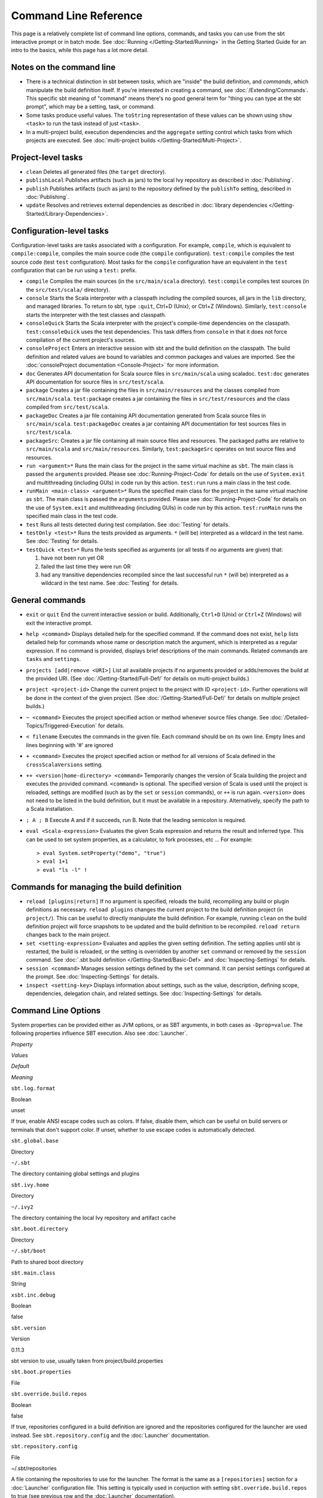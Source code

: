 ======================
Command Line Reference
======================

This page is a relatively complete list of command line options,
commands, and tasks you can use from the sbt interactive prompt or in
batch mode. See :doc:`Running </Getting-Started/Running>` in the Getting
Started Guide for an intro to the basics, while this page has a lot more
detail.

Notes on the command line
-------------------------

-  There is a technical distinction in sbt between *tasks*, which are
   "inside" the build definition, and *commands*, which manipulate the
   build definition itself. If you're interested in creating a command,
   see :doc:`/Extending/Commands`. This specific sbt meaning of "command" means
   there's no good general term for "thing you can type at the sbt
   prompt", which may be a setting, task, or command.
-  Some tasks produce useful values. The ``toString`` representation of
   these values can be shown using ``show <task>`` to run the task
   instead of just ``<task>``.
-  In a multi-project build, execution dependencies and the
   ``aggregate`` setting control which tasks from which projects are
   executed. See :doc:`multi-project builds </Getting-Started/Multi-Project>`.

Project-level tasks
-------------------

-  ``clean`` Deletes all generated files (the ``target`` directory).
-  ``publishLocal`` Publishes artifacts (such as jars) to the local Ivy
   repository as described in :doc:`Publishing`.
-  ``publish`` Publishes artifacts (such as jars) to the repository
   defined by the ``publishTo`` setting, described in :doc:`Publishing`.
-  ``update`` Resolves and retrieves external dependencies as described
   in :doc:`library dependencies </Getting-Started/Library-Dependencies>`.

Configuration-level tasks
-------------------------

Configuration-level tasks are tasks associated with a configuration. For
example, ``compile``, which is equivalent to ``compile:compile``,
compiles the main source code (the ``compile`` configuration).
``test:compile`` compiles the test source code (test ``test``
configuration). Most tasks for the ``compile`` configuration have an
equivalent in the ``test`` configuration that can be run using a
``test:`` prefix.

-  ``compile`` Compiles the main sources (in the ``src/main/scala``
   directory). ``test:compile`` compiles test sources (in the
   ``src/test/scala/`` directory).
-  ``console`` Starts the Scala interpreter with a classpath including
   the compiled sources, all jars in the ``lib`` directory, and managed
   libraries. To return to sbt, type ``:quit``, Ctrl+D (Unix), or Ctrl+Z
   (Windows). Similarly, ``test:console`` starts the interpreter with
   the test classes and classpath.
-  ``consoleQuick`` Starts the Scala interpreter with the project's
   compile-time dependencies on the classpath. ``test:consoleQuick``
   uses the test dependencies. This task differs from ``console`` in
   that it does not force compilation of the current project's sources.
-  ``consoleProject`` Enters an interactive session with sbt and the
   build definition on the classpath. The build definition and related
   values are bound to variables and common packages and values are
   imported. See the :doc:`consoleProject documentation <Console-Project>` for more information.
-  ``doc`` Generates API documentation for Scala source files in
   ``src/main/scala`` using scaladoc. ``test:doc`` generates API
   documentation for source files in ``src/test/scala``.
-  ``package`` Creates a jar file containing the files in
   ``src/main/resources`` and the classes compiled from
   ``src/main/scala``. ``test:package`` creates a jar containing the
   files in ``src/test/resources`` and the class compiled from
   ``src/test/scala``.
-  ``packageDoc`` Creates a jar file containing API documentation
   generated from Scala source files in ``src/main/scala``.
   ``test:packageDoc`` creates a jar containing API documentation for
   test sources files in ``src/test/scala``.
-  ``packageSrc``: Creates a jar file containing all main source files
   and resources. The packaged paths are relative to ``src/main/scala``
   and ``src/main/resources``. Similarly, ``test:packageSrc`` operates
   on test source files and resources.
-  ``run <argument>*`` Runs the main class for the project in the same
   virtual machine as ``sbt``. The main class is passed the
   ``argument``\ s provided. Please see :doc:`Running-Project-Code` for
   details on the use of ``System.exit`` and multithreading (including
   GUIs) in code run by this action. ``test:run`` runs a main class in
   the test code.
-  ``runMain <main-class> <argument>*`` Runs the specified main class
   for the project in the same virtual machine as ``sbt``. The main
   class is passed the ``argument``\ s provided. Please see :doc:`Running-Project-Code`
   for details on the use of ``System.exit`` and
   multithreading (including GUIs) in code run by this action.
   ``test:runMain`` runs the specified main class in the test code.
-  ``test`` Runs all tests detected during test compilation. See
   :doc:`Testing` for details.
-  ``testOnly <test>*`` Runs the tests provided as arguments. ``*``
   (will be) interpreted as a wildcard in the test name. See :doc:`Testing`
   for details.
-  ``testQuick <test>*`` Runs the tests specified as arguments (or all
   tests if no arguments are given) that:

   1. have not been run yet OR
   2. failed the last time they were run OR
   3. had any transitive dependencies recompiled since the last
      successful run ``*`` (will be) interpreted as a wildcard in the
      test name. See :doc:`Testing` for details.

General commands
----------------

-  ``exit`` or ``quit`` End the current interactive session or build.
   Additionally, ``Ctrl+D`` (Unix) or ``Ctrl+Z`` (Windows) will exit the
   interactive prompt.
-  ``help <command>`` Displays detailed help for the specified command.
   If the command does not exist, ``help`` lists detailed help for
   commands whose name or description match the argument, which is
   interpreted as a regular expression. If no command is provided,
   displays brief descriptions of the main commands. Related commands
   are ``tasks`` and ``settings``.
-  ``projects [add|remove <URI>]`` List all available projects if no
   arguments provided or adds/removes the build at the provided URI.
   (See :doc:`/Getting-Started/Full-Def/` for details on multi-project builds.)
-  ``project <project-id>`` Change the current project to the project
   with ID ``<project-id>``. Further operations will be done in the
   context of the given project. (See :doc:`/Getting-Started/Full-Def/` for details
   on multiple project builds.)
-  ``~ <command>`` Executes the project specified action or method
   whenever source files change. See :doc:`/Detailed-Topics/Triggered-Execution` for
   details.
-  ``< filename`` Executes the commands in the given file. Each command
   should be on its own line. Empty lines and lines beginning with '#'
   are ignored
-  ``+ <command>`` Executes the project specified action or method for
   all versions of Scala defined in the ``crossScalaVersions``
   setting.
-  ``++ <version|home-directory> <command>`` Temporarily changes the version of Scala
   building the project and executes the provided command. ``<command>``
   is optional. The specified version of Scala is used until the project
   is reloaded, settings are modified (such as by the ``set`` or
   ``session`` commands), or ``++`` is run again. ``<version>`` does not
   need to be listed in the build definition, but it must be available
   in a repository.  Alternatively, specify the path to a Scala installation.
-  ``; A ; B`` Execute A and if it succeeds, run B. Note that the
   leading semicolon is required.
-  ``eval <Scala-expression>`` Evaluates the given Scala expression and
   returns the result and inferred type. This can be used to set system
   properties, as a calculator, to fork processes, etc ... For example:

   ::

        > eval System.setProperty("demo", "true")
        > eval 1+1
        > eval "ls -l" !

Commands for managing the build definition
------------------------------------------

-  ``reload [plugins|return]`` If no argument is specified, reloads the
   build, recompiling any build or plugin definitions as necessary.
   ``reload plugins`` changes the current project to the build
   definition project (in ``project/``). This can be useful to directly
   manipulate the build definition. For example, running ``clean`` on
   the build definition project will force snapshots to be updated and
   the build definition to be recompiled. ``reload return`` changes back
   to the main project.
-  ``set <setting-expression>`` Evaluates and applies the given setting
   definition. The setting applies until sbt is restarted, the build is
   reloaded, or the setting is overridden by another ``set`` command or
   removed by the ``session`` command. See 
   :doc:`.sbt build definition </Getting-Started/Basic-Def>` and
   :doc:`Inspecting-Settings` for details.
-  ``session <command>`` Manages session settings defined by the ``set``
   command. It can persist settings configured at the prompt. See
   :doc:`Inspecting-Settings` for details.
-  ``inspect <setting-key>`` Displays information about settings, such
   as the value, description, defining scope, dependencies, delegation
   chain, and related settings. See :doc:`Inspecting-Settings` for details.

Command Line Options
--------------------

System properties can be provided either as JVM options, or as SBT
arguments, in both cases as ``-Dprop=value``. The following properties
influence SBT execution. Also see :doc:`Launcher`.

.. raw:: html

   <table>
     <thead>
       <tr>
         <td>

*Property*

.. raw:: html

   </td>
         <td>

*Values*

.. raw:: html

   </td>
         <td>

*Default*

.. raw:: html

   </td>
         <td>

*Meaning*

.. raw:: html

   </td>
       </tr>
     </thead>
     <tbody>
       <tr>
         <td>

``sbt.log.format``

.. raw:: html

   </td>
         <td>

Boolean

.. raw:: html

   </td>
         <td>

unset

.. raw:: html

   </td>
         <td>

If true, enable ANSI escape codes such as colors. 
If false, disable them, which can be useful on build servers or terminals
that don't support color.
If unset, whether to use escape codes is automatically detected.

.. raw:: html

   </td>
       </tr>
       <tr>
         <td>

``sbt.global.base``

.. raw:: html

   </td>
         <td>

Directory

.. raw:: html

   </td>
         <td>

``~/.sbt``

.. raw:: html

   </td>
         <td>

The directory containing global settings and plugins

.. raw:: html

   </td>
       </tr>
       <tr>
         <td>

``sbt.ivy.home``

.. raw:: html

   </td>
         <td>

Directory

.. raw:: html

   </td>
         <td>

``~/.ivy2``

.. raw:: html

   </td>
         <td>

The directory containing the local Ivy repository and artifact cache

.. raw:: html

   </td>
       </tr>
       <tr>
         <td>

``sbt.boot.directory``

.. raw:: html

   </td>
         <td>

Directory

.. raw:: html

   </td>
         <td>

``~/.sbt/boot``

.. raw:: html

   </td>
         <td>

Path to shared boot directory

.. raw:: html

   </td>
       </tr>
       <tr>
         <td>

``sbt.main.class``

.. raw:: html

   </td>
         <td>

String

.. raw:: html

   </td>
         <td></td>
         <td></td>
       </tr>
       <tr>
         <td>

``xsbt.inc.debug``

.. raw:: html

   </td>
         <td>

Boolean

.. raw:: html

   </td>
         <td>

false

.. raw:: html

   </td>
         <td></td>
       </tr>
       <tr>
         <td>

``sbt.version``

.. raw:: html

   </td>
         <td>

Version

.. raw:: html

   </td>
         <td>

0.11.3

.. raw:: html

   </td>
         <td>

sbt version to use, usually taken from project/build.properties

.. raw:: html

   </td>
       </tr>
       <tr>
         <td>

``sbt.boot.properties``

.. raw:: html

   </td>
         <td>

File

.. raw:: html

   </td>
         <td></td>
         <td></td>
       </tr>
       <tr>
         <td>

``sbt.override.build.repos``

.. raw:: html

   </td>
         <td>

Boolean

.. raw:: html

   </td>
         <td>

false

.. raw:: html

   </td>
         <td>

If true, repositories configured in a build definition are ignored and
the repositories configured for the launcher are used instead. See
``sbt.repository.config`` and the :doc:`Launcher` documentation.

.. raw:: html

   </td>
       </tr>
       <tr>
         <td>

``sbt.repository.config``

.. raw:: html

   </td>
         <td>

File

.. raw:: html

   </td>
         <td>

~/.sbt/repositories

.. raw:: html

   </td>
         <td>

A file containing the repositories to use for the launcher. The format
is the same as a ``[repositories]`` section for a :doc:`Launcher`
configuration file. This setting is typically used in conjuction with
setting ``sbt.override.build.repos`` to true (see previous row and the
:doc:`Launcher` documentation).

.. raw:: html

   </td>
       </tr>

.. raw:: html

   </tbody>



